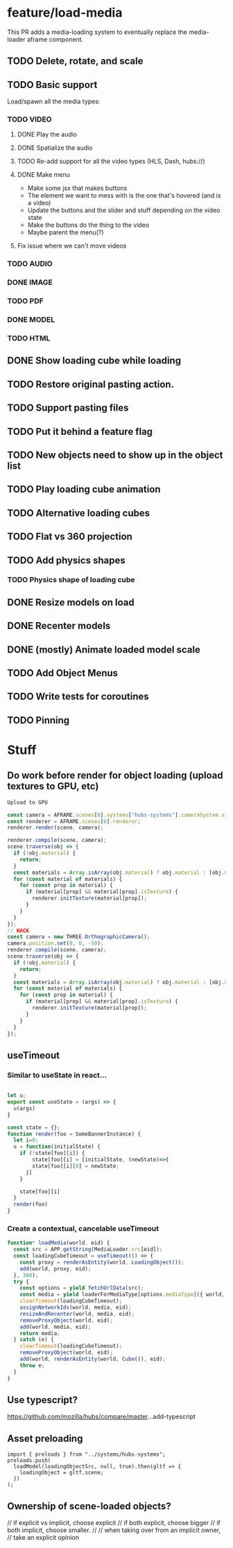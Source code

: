 * feature/load-media

This PR adds a media-loading system to eventually replace the media-loader aframe component.

** TODO Delete, rotate, and scale
** TODO Basic support
Load/spawn all the media types:
*** TODO VIDEO
**** DONE Play the audio
**** DONE Spatialize the audio
**** TODO Re-add support for all the video types (HLS, Dash, hubs://)
**** DONE Make menu
- Make some jsx that makes buttons
- The element we want to mess with is the one that's hovered (and is a video)
- Update the buttons and the slider and stuff depending on the video state
- Make the buttons do the thing to the video
- Maybe parent the menu(?)

**** Fix issue where we can't move videos
*** TODO AUDIO
*** DONE IMAGE
*** TODO PDF
*** DONE MODEL
*** TODO HTML
** DONE Show loading cube while loading
** TODO Restore original pasting action.
** TODO Support pasting files
** TODO Put it behind a feature flag
** TODO New objects need to show up in the object list
** TODO Play loading cube animation
** TODO Alternative loading cubes
** TODO Flat vs 360 projection
** TODO Add physics shapes
*** TODO Physics shape of loading cube
** DONE Resize models on load
** DONE Recenter models
** DONE (mostly) Animate loaded model scale
** TODO Add Object Menus
** TODO Write tests for coroutines
** TODO Pinning

* Stuff
** Do work before render for object loading (upload textures to GPU, etc)

#+begin_src javascript
Upload to GPU

const camera = AFRAME.scenes[0].systems["hubs-systems"].cameraSystem.viewingCamera;
const renderer = AFRAME.scenes[0].renderer;
renderer.render(scene, camera);

renderer.compile(scene, camera);
scene.traverse(obj => {
  if (!obj.material) {
    return;
  }
  const materials = Array.isArray(obj.material) ? obj.material : [obj.material];
  for (const material of materials) {
    for (const prop in material) {
      if (material[prop] && material[prop].isTexture) {
        renderer.initTexture(material[prop]);
      }
    }
  }
});
// HACK
const camera = new THREE.OrthographicCamera();
camera.position.set(0, 0, -50);
renderer.compile(scene, camera);
scene.traverse(obj => {
  if (!obj.material) {
    return;
  }
  const materials = Array.isArray(obj.material) ? obj.material : [obj.material];
  for (const material of materials) {
    for (const prop in material) {
      if (material[prop] && material[prop].isTexture) {
        renderer.initTexture(material[prop]);
      }
    }
  }
});
#+end_src

** useTimeout
*** Similar to useState in react...

#+begin_src javascript

let u;
export const useState = (args) => {
  u(args)
}

const state = {};
function render(foo = SomeBannerInstance) {
  let i=0;
  u = function(initialState) {
    if (!state[foo][i]) {
        state[foo][i] = [initialState, (newState)=>{
        state[foo][i][0] = newState;
      }]
    }

    state[foo][i]
  }
  render(foo)
}
#+end_src

*** Create a contextual, cancelable useTimeout

#+begin_src javascript
function* loadMedia(world, eid) {
  const src = APP.getString(MediaLoader.src[eid]);
  const loadingCubeTimeout = useTimeout(() => {
    const proxy = renderAsEntity(world, LoadingObject());
    add(world, proxy, eid);
  }, 300);
  try {
    const options = yield fetchUrlData(src);
    const media = yield loaderForMediaType[options.mediaType]({ world, ...options });
    clearTimeout(loadingCubeTimeout);
    assignNetworkIds(world, media, eid);
    resizeAndRecenter(world, media, eid);
    removeProxyObject(world, eid);
    add(world, media, eid);
    return media;
  } catch (e) {
    clearTimeout(loadingCubeTimeout);
    removeProxyObject(world, eid);
    add(world, renderAsEntity(world, Cube()), eid);
    throw e;
  }
}
#+end_src

** Use typescript?
https://github.com/mozilla/hubs/compare/master...add-typescript

** Asset preloading

#+begin_src
import { preloads } from "../systems/hubs-systems";
preloads.push(
  loadModel(loadingObjectSrc, null, true).then(gltf => {
    loadingObject = gltf.scene;
  })
);
#+end_src

** Ownership of scene-loaded objects?
      // if explicit vs implicit, choose explicit
      // if both explicit, choose bigger
      // if both implicit, choose smaller.
      //
      // when taking over from an implicit owner,
      // take an explicit opinion
